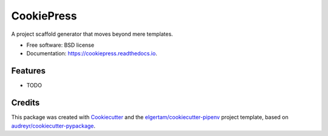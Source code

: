 ===========
CookiePress
===========


.. image:: https://img.shields.io/pypi/v/cookiepress.svg
        :target: https://pypi.python.org/pypi/cookiepress

.. image:: https://img.shields.io/travis/elgertam/cookiepress.svg
        :target: https://travis-ci.org/elgertam/cookiepress

.. image:: https://readthedocs.org/projects/cookiepress/badge/?version=latest
        :target: https://cookiepress.readthedocs.io/en/latest/?badge=latest
        :alt: Documentation Status




A project scaffold generator that moves beyond mere templates.


* Free software: BSD license
* Documentation: https://cookiepress.readthedocs.io.


Features
--------

* TODO

Credits
-------

This package was created with Cookiecutter_ and the `elgertam/cookiecutter-pipenv`_ project template, based on `audreyr/cookiecutter-pypackage`_.

.. _Cookiecutter: https://github.com/audreyr/cookiecutter
.. _`elgertam/cookiecutter-pipenv`: https://github.com/elgertam/cookiecutter-pipenv
.. _`audreyr/cookiecutter-pypackage`: https://github.com/audreyr/cookiecutter-pypackage
